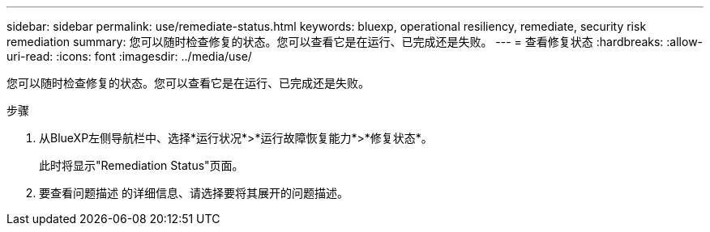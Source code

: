 ---
sidebar: sidebar 
permalink: use/remediate-status.html 
keywords: bluexp, operational resiliency, remediate, security risk remediation 
summary: 您可以随时检查修复的状态。您可以查看它是在运行、已完成还是失败。 
---
= 查看修复状态
:hardbreaks:
:allow-uri-read: 
:icons: font
:imagesdir: ../media/use/


[role="lead"]
您可以随时检查修复的状态。您可以查看它是在运行、已完成还是失败。

.步骤
. 从BlueXP左侧导航栏中、选择*运行状况*>*运行故障恢复能力*>*修复状态*。
+
此时将显示"Remediation Status"页面。

. 要查看问题描述 的详细信息、请选择要将其展开的问题描述。


